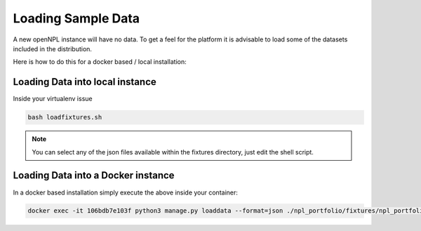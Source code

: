 Loading Sample Data
==============================
A new openNPL instance will have no data. To get a feel for the platform it is advisable to load some of the datasets included in the distribution.


Here is how to do this for a docker based / local installation:


Loading Data into local instance
---------------------------------
Inside your virtualenv issue

.. code:: bash

    bash loadfixtures.sh


.. note:: You can select any of the json files available within the fixtures directory, just edit the shell script.


Loading Data into a Docker instance
------------------------------------
In a docker based installation simply execute the above inside your container:

.. code:: bash

    docker exec -it 106bdb7e103f python3 manage.py loaddata --format=json ./npl_portfolio/fixtures/npl_portfolio.json